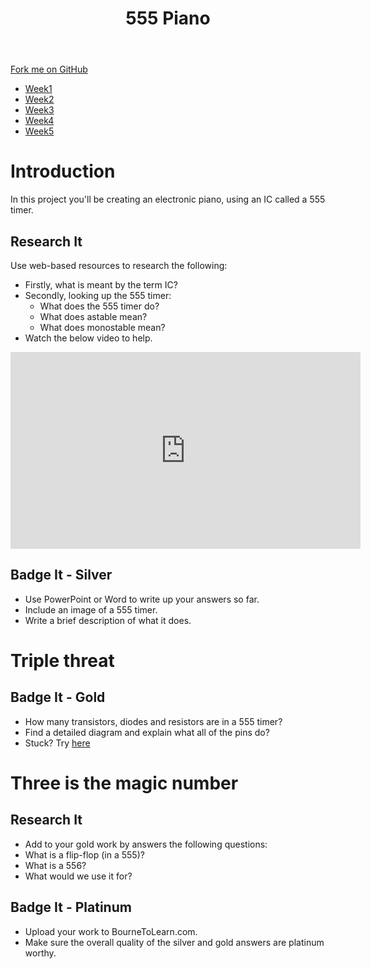 #+STARTUP:indent
#+HTML_HEAD: <link rel="stylesheet" type="text/css" href="css/styles.css"/>
#+HTML_HEAD_EXTRA: <link href='http://fonts.googleapis.com/css?family=Ubuntu+Mono|Ubuntu' rel='stylesheet' type='text/css'>
#+HTML_HEAD_EXTRA: <script src="http://ajax.googleapis.com/ajax/libs/jquery/1.9.1/jquery.min.js" type="text/javascript"></script>
#+HTML_HEAD_EXTRA: <script src="js/navbar.js" type="text/javascript"></script>
#+OPTIONS: f:nil author:nil num:nil creator:nil timestamp:nil toc:nil html-style:nil

#+TITLE: 555 Piano 
#+AUTHOR: Clinton Delport

#+BEGIN_HTML
  <div class="github-fork-ribbon-wrapper left">
    <div class="github-fork-ribbon">
      <a href="https://github.com/stcd11/9-SC-555">Fork me on GitHub</a>
    </div>
  </div>
<div id="stickyribbon">
    <ul>
      <li><a href="1_Lesson.html">Week1</a></li>
      <li><a href="2_Lesson.html">Week2</a></li>
      <li><a href="3_Lesson.html">Week3</a></li>
      <li><a href="4_Lesson.html">Week4</a></li>
      <li><a href="5_Lesson.html">Week5</a></li>
    </ul>
  </div>
#+END_HTML
* COMMENT Use as a template
:PROPERTIES:
:HTML_CONTAINER_CLASS: activity
:END:
** Learn It
:PROPERTIES:
:HTML_CONTAINER_CLASS: learn
:END:

** Research It
:PROPERTIES:
:HTML_CONTAINER_CLASS: research
:END:

** Design It
:PROPERTIES:
:HTML_CONTAINER_CLASS: design
:END:

** Build It
:PROPERTIES:
:HTML_CONTAINER_CLASS: build
:END:

** Test It
:PROPERTIES:
:HTML_CONTAINER_CLASS: test
:END:

** Run It
:PROPERTIES:
:HTML_CONTAINER_CLASS: run
:END:

** Document It
:PROPERTIES:
:HTML_CONTAINER_CLASS: document
:END:

** Code It
:PROPERTIES:
:HTML_CONTAINER_CLASS: code
:END:

** Program It
:PROPERTIES:
:HTML_CONTAINER_CLASS: program
:END:

** Try It
:PROPERTIES:
:HTML_CONTAINER_CLASS: try
:END:

** Badge It
:PROPERTIES:
:HTML_CONTAINER_CLASS: badge
:END:

** Save It
:PROPERTIES:
:HTML_CONTAINER_CLASS: save
:END:

* Introduction
:PROPERTIES:
:HTML_CONTAINER_CLASS: activity
:END:
In this project you'll be creating an electronic piano, using an IC called a 555 timer.
** Research It
:PROPERTIES:
:HTML_CONTAINER_CLASS: research
:END:
Use web-based resources to research the following:
- Firstly, what is meant by the term IC?
- Secondly, looking up the 555 timer:
  - What does the 555 timer do?
  - What does astable mean?
  - What does monostable mean?

- Watch the below video to help.
#+BEGIN_HTML
<iframe width="560" height="315" src="https://www.youtube.com/embed/gWeqHy8LKTY" frameborder="0" allowfullscreen></iframe>
#+END_HTML
** Badge It - Silver
:PROPERTIES:
:HTML_CONTAINER_CLASS: badge
:END:
- Use PowerPoint or Word to write up your answers so far.
- Include an image of a 555 timer.
- Write a brief description of what it does.

* Triple threat
:PROPERTIES:
:HTML_CONTAINER_CLASS: activity
:END:
** Badge It - Gold
:PROPERTIES:
:HTML_CONTAINER_CLASS: badge
:END:
- How many transistors, diodes and resistors are in a 555 timer? 
- Find a detailed diagram and explain what all of the pins do?
- Stuck? Try [[http://www.electronics-tutorials.ws/waveforms/555_timer.html][here]]
* Three is the magic number
:PROPERTIES:
:HTML_CONTAINER_CLASS: activity
:END:
** Research It
:PROPERTIES:
:HTML_CONTAINER_CLASS: research
:END:
- Add to your gold work by answers the following questions: 
- What is a flip-flop (in a 555)?
- What is a 556? 
- What would we use it for? 
** Badge It - Platinum
:PROPERTIES:
:HTML_CONTAINER_CLASS: badge
:END:
- Upload your work to BourneToLearn.com.
- Make sure the overall quality of the silver and gold answers are platinum worthy.
